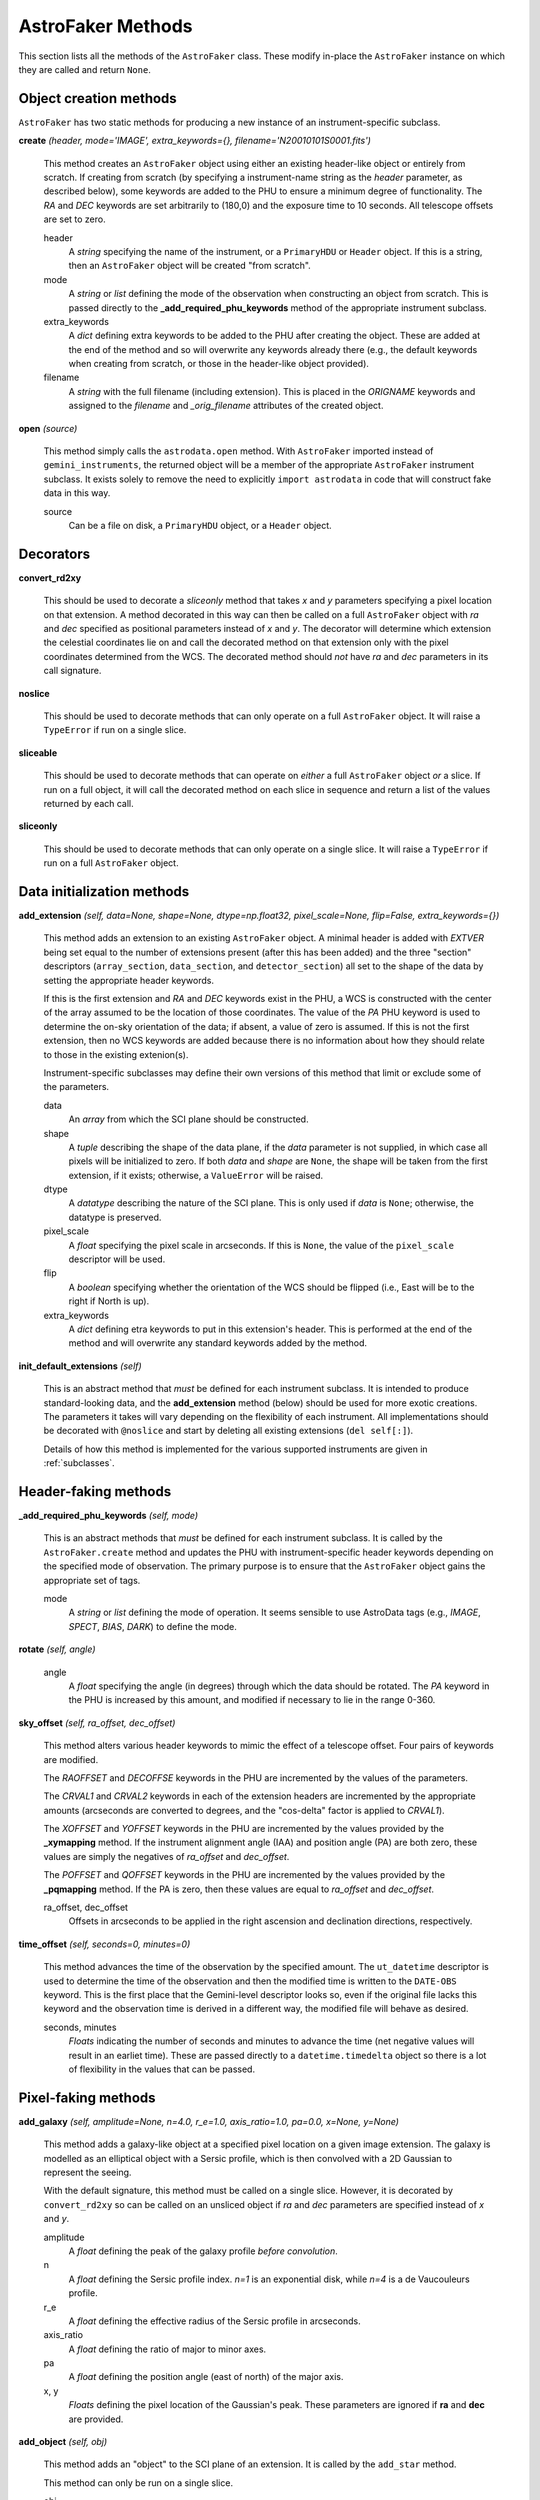 .. _methods:

AstroFaker Methods
******************

This section lists all the methods of the ``AstroFaker`` class. These
modify in-place the ``AstroFaker`` instance on which they are called
and return ``None``.


Object creation methods
=======================

``AstroFaker`` has two static methods for producing a new instance of
an instrument-specific subclass.

**create** *(header, mode='IMAGE', extra_keywords={}, filename='N20010101S0001.fits')*

  This method creates an ``AstroFaker`` object using either an existing
  header-like object or entirely from scratch. If creating from scratch
  (by specifying a instrument-name string as the *header* parameter, as
  described below), some keywords are added to the PHU to ensure
  a minimum degree of functionality. The *RA* and *DEC* keywords are set
  arbitrarily to (180,0) and the exposure time to 10 seconds. All telescope
  offsets are set to zero.

  header
    A *string* specifying the name of the instrument, or a ``PrimaryHDU`` or
    ``Header`` object. If this is a string, then an ``AstroFaker`` object
    will be created "from scratch".

  mode
    A *string* or *list* defining the mode of the observation when constructing
    an object from scratch. This is passed directly to the
    **_add_required_phu_keywords** method of the appropriate instrument
    subclass.

  extra_keywords
    A *dict* defining extra keywords to be added to the PHU after creating the
    object. These are added at the end of the method and so will overwrite any
    keywords already there (e.g., the default keywords when creating from
    scratch, or those in the header-like object provided).

  filename
     A *string* with the full filename (including extension). This is placed in
     the *ORIGNAME* keywords and assigned to the *filename* and *_orig_filename*
     attributes of the created object.

**open** *(source)*

  This method simply calls the ``astrodata.open`` method. With ``AstroFaker``
  imported instead of ``gemini_instruments``, the returned object will be a
  member of the appropriate ``AstroFaker`` instrument subclass. It exists
  solely to remove the need to explicitly ``import astrodata`` in code that
  will construct fake data in this way.

  source
    Can be a file on disk, a ``PrimaryHDU`` object, or a ``Header`` object.



Decorators
==========

**convert_rd2xy**

  This should be used to decorate a *sliceonly* method that takes *x* and *y*
  parameters specifying a pixel location on that extension. A method decorated
  in this way can then be called on a full ``AstroFaker`` object with *ra* and
  *dec* specified as positional parameters instead of *x* and *y*. The decorator
  will determine which extension the celestial coordinates lie on and call the
  decorated method on that extension only with the pixel coordinates determined
  from the WCS. The decorated method should *not* have *ra* and *dec* parameters
  in its call signature.

**noslice**

  This should be used to decorate methods that can only operate on a full
  ``AstroFaker`` object. It will raise a ``TypeError`` if run on a single
  slice.

**sliceable**

  This should be used to decorate methods that can operate on *either* a full
  ``AstroFaker`` object *or* a slice. If run on a full object, it will call
  the decorated method on each slice in sequence and return a list of the
  values returned by each call.

**sliceonly**

  This should be used to decorate methods that can only operate on a single
  slice. It will raise a ``TypeError`` if run on a full ``AstroFaker`` object.


Data initialization methods
===========================

**add_extension** *(self, data=None, shape=None, dtype=np.float32, pixel_scale=None, flip=False, extra_keywords={})*

  This method adds an extension to an existing ``AstroFaker`` object. A
  minimal header is added with *EXTVER* being set equal to the number of
  extensions present (after this has been added) and the three "section"
  descriptors (``array_section``, ``data_section``, and ``detector_section``)
  all set to the shape of the data by setting the appropriate header keywords.

  If this is the first extension and *RA* and *DEC* keywords exist in the PHU,
  a WCS is constructed with the center of the array assumed to be the location
  of those coordinates. The value of the *PA* PHU keyword is used to determine
  the on-sky orientation of the data; if absent, a value of zero is assumed.
  If this is not the first extension, then no WCS keywords are added because
  there is no information about how they should relate to those in the existing
  extenion(s).

  Instrument-specific subclasses may define their own versions of this method
  that limit or exclude some of the parameters.

  data
    An *array* from which the SCI plane should be constructed.

  shape
    A *tuple* describing the shape of the data plane, if the *data* parameter
    is not supplied, in which case all pixels will be initialized to zero. If
    both *data* and *shape* are ``None``, the shape will be taken from the
    first extension, if it exists; otherwise, a ``ValueError`` will be raised.

  dtype
    A *datatype* describing the nature of the SCI plane. This is only used if
    *data* is ``None``; otherwise, the datatype is preserved.

  pixel_scale
    A *float* specifying the pixel scale in arcseconds. If this is ``None``, the
    value of the ``pixel_scale`` descriptor will be used.

  flip
    A *boolean* specifying whether the orientation of the WCS should be flipped
    (i.e., East will be to the right if North is up).

  extra_keywords
     A *dict* defining etra keywords to put in this extension's header. This is
     performed at the end of the method and will overwrite any standard keywords
     added by the method.

**init_default_extensions** *(self)*

  This is an abstract method that *must* be defined for each instrument
  subclass. It is intended to produce standard-looking data, and the
  **add_extension** method (below) should be used for more exotic creations.
  The parameters it takes will vary depending on the flexibility of
  each instrument. All implementations should be decorated with ``@noslice``
  and start by deleting all existing extensions (``del self[:]``).

  Details of how this method is implemented for the various supported
  instruments are given in :ref:`subclasses`.

.. todo::

   Are the WCS header keywords for spectroscopic data different? If so, these
   methods will need to alter their behavior based on the ``tags``.


Header-faking methods
=====================

**_add_required_phu_keywords** *(self, mode)*

  This is an abstract methods that *must* be defined for each instrument
  subclass. It is called by the ``AstroFaker.create`` method and updates the
  PHU with instrument-specific header keywords depending on the specified
  mode of observation. The primary purpose is to ensure that the
  ``AstroFaker`` object gains the appropriate set of tags.

  mode
    A *string* or *list* defining the mode of operation. It seems sensible to
    use AstroData tags (e.g., *IMAGE*, *SPECT*, *BIAS*, *DARK*) to define the
    mode.

**rotate** *(self, angle)*

  angle
    A *float* specifying the angle (in degrees) through which the data should
    be rotated. The *PA* keyword in the PHU is increased by this amount, and
    modified if necessary to lie in the range 0-360.

**sky_offset** *(self, ra_offset, dec_offset)*

  This method alters various header keywords to mimic the effect of a
  telescope offset. Four pairs of keywords are modified.

  The *RAOFFSET* and *DECOFFSE* keywords in the PHU are incremented by the
  values of the parameters.

  The *CRVAL1* and *CRVAL2* keywords in each of the extension headers are
  incremented by the appropriate amounts (arcseconds are converted to
  degrees, and the "cos-delta" factor is applied to *CRVAL1*).

  The *XOFFSET* and *YOFFSET* keywords in the PHU are incremented by the
  values provided by the **_xymapping** method. If the instrument alignment
  angle (IAA) and position angle (PA) are both zero, these values are
  simply the negatives of *ra_offset* and *dec_offset*.

  The *POFFSET* and *QOFFSET* keywords in the PHU are incremented by the
  values provided by the **_pqmapping** method. If the PA is zero, then
  these values are equal to *ra_offset* and *dec_offset*.

  ra_offset, dec_offset
    Offsets in arcseconds to be applied in the right ascension and
    declination directions, respectively.

.. todo::

   I'm not completely sure about these XY/PQ mappings, which is why they're
   abstracted. Some instruments have flipped axes on certain ports so is
   that something we need to implement?

**time_offset** *(self, seconds=0, minutes=0)*

  This method advances the time of the observation by the specified amount.
  The ``ut_datetime`` descriptor is used to determine the time of the
  observation and then the modified time is written to the ``DATE-OBS``
  keyword. This is the first place that the Gemini-level descriptor looks
  so, even if the original file lacks this keyword and the observation
  time is derived in a different way, the modified file will behave as
  desired.

  seconds, minutes
    *Floats* indicating the number of seconds and minutes to advance the
    time (net negative values will result in an earliet time). These are
    passed directly to a ``datetime.timedelta`` object so there is a lot
    of flexibility in the values that can be passed.

Pixel-faking methods
====================

**add_galaxy** *(self, amplitude=None, n=4.0, r_e=1.0, axis_ratio=1.0, pa=0.0, x=None, y=None)*

  This method adds a galaxy-like object at a specified pixel location on a
  given image extension. The galaxy is modelled as an elliptical object
  with a Sersic profile, which is then convolved with a 2D Gaussian to
  represent the seeing.

  With the default signature, this method must be called on a single slice.
  However, it is decorated by ``convert_rd2xy`` so can be called on an unsliced
  object if *ra* and *dec* parameters are specified instead of *x* and *y*.

  amplitude
    A *float* defining the peak of the galaxy profile *before convolution*.

  n
    A *float* defining the Sersic profile index. *n=1* is an exponential disk,
    while *n=4* is a de Vaucouleurs profile.

  r_e
    A *float* defining the effective radius of the Sersic profile in
    arcseconds.

  axis_ratio
    A *float* defining the ratio of major to minor axes.

  pa
    A *float* defining the position angle (east of north) of the major axis.

  x, y
    *Floats* defining the pixel location of the Gaussian's peak. These
    parameters are ignored if **ra** and **dec** are provided.

**add_object** *(self, obj)*

  This method adds an "object" to the SCI plane of an extension. It is
  called by the ``add_star`` method.

  This method can only be run on a single slice.

  obj
    A callable that takes two arrays as arguments, representing the x- and
    y-pixel ordinates, and returns the amplitude of the "object" at that
    pixel location. It is likely that this will be an instance of an
    ``astropy.modeling.models.Model`` object.


**add_poisson_noise** *(self, scale=1.0)*

  This method simulates the effect of photon shot noise on the data by
  adding Gaussian random variates to the pixel data. The standard deviation
  of these variates is given by the square root of the counts in electrons
  of each pixel, multiplied by the supplied scale factor. Appropriate
  scaling is performed if the data are in ADU, using the value of the
  *gain* descriptor.

  This method can be run on a sliced or unsliced object.

  scale
    A *float* providing a multiplicative scale factor to be applied to
    determine the standard deviation of the Gaussian distribution.


**add_read_noise** *(self, scale=1.0)*

  This method simulates the effect of read noise on the data by adding
  Gaussian random variates to the pixel data. The standard deviation of
  these variates is given by the value of the *read_noise* descriptor
  multiplied by the supplied scale factor. Since the descriptor returns
  the read noise in electrons, appropriate scaling is performed if the
  data are in ADU, using the value of the *gain* descriptor.

  This method can be run on a sliced or unsliced object.

  scale
    A *float* providing a multiplicative scale factor to be applied to
    the value of the *read_noise* descriptor to determine the standard
    deviation of the Gaussian distribution.

**add_star** *(self, amplitude=None, flux=None, fwhm=None, x=None, y=None)*

  This method add a star-like object at a specified pixel location on a
  given image extension. The star is modelled as a circular Gaussian.

  With the default signature, this method must be called on a single slice.
  However, it is decorated by ``convert_rd2xy`` so can be called on an unsliced
  object if *ra* and *dec* parameters are specified instead of *x* and *y*.

  amplitude
    A *float* defining the peak of the Gaussian.

  flux
    A *float* defining the total number of counts in the Gaussian. Only used
    if *amplitude* is ``None``.

  fwhm
    A *float* defining the full width at half-maximum (FWHM) of the Gaussian.
    If ``None``, the image's ``seeing`` is used.

  x, y
    *Floats* defining the pixel location of the Gaussian's peak. These
    parameters are ignored if **ra** and **dec** are provided.

**zero_data** *(self)*

  This method resets the SCI planes of all extensions to zero (maintaining
  their shapes) and removes the VAR and DQ planes.

  This method can be run on a sliced or unsliced object.


.. _subclasses:

Instrument-specific methods
===========================

This section lists instrument-specific variations and implementations of the
``AstroFaker`` methods.

F2
--

For imaging purposes, F2 is a pretty vanilla instrument so the
**init_default_extensions** method takes no parameters.


GMOS
----

GMOS has a lot of functionality and this means realistic GMOS data for
testing purposes cannot be too vanilla. An ``AstroFakerGmos`` object has
*DETID* and *DETTYPE* keywords created and these are used to determine
the pixel scale from the GMOS lookup table in ``gemini_instruments``.

**init_default_extensions** *(self, num_ext=12, binning=1, overscan=True)*

  num_ext
    An *int* specifying the number of extensions being read out. At present,
    only the value of 12 is accepted.

  binning
    An *int* specifying the pixel binning.

  overscan
    A *boolean* specifying whether to add an overscan section to the data.
    The keywords for the various section descriptors are written to the
    headers appropriately. If this flag is set, the data array will be
    created as unsigned 16-bit integers.

.. todo::

   Allow alternative ROIs.


GNIRS
-----

``AstroFakerGnirs`` objects are likely to only be used for GNIRS-specific
tests and therefore less flexibility is provided for constructing such
objects (who knows what will happen if one attempts to apply the keyhole
mask to a fake 1x1 image?).

The **init_default_extensions** method therefore takes no parameters, while
**add_extension** requires that the data array (if provided) is 1022 rows by
1024 columns.

GSAOI
-----

GSAOI has only one imaging mode so **init_default_extensions** takes no
parameters. The WCS matrices written to the headers of the four extensions
show little consistency between observations, in terms of either the effective
pixel scale or the positional relationship between the detectors, so an
arbitrary average has been employed.

NIRI
----

Most near-infrared tests are expected to use ``AstroFakerNiri`` objects and
therefore these can be constructed with more flexibility than is afforded to
``AstroFakerGnirs``, despite the similar natures of the instruments.

**init_default_extensions** *(self, fratio=6, roi_size=1024)*

  Adds a single extension of the ROI size requested, mimicking the stated
  f-ratio. The method will check for valid values of these parameters,
  perform a orientation flip for non-AO f/32 observations, and raise an
  error if AO observations are being faked at a faster f-ratio or not on
  the bottom port.

  fratio
    An *int* describing the focal ratio of NIRI; must be one of 6, 14, or 32.

  roi_size
    An *int* describing the number of pixels along each size of the detector
    read-out section; must be one of 512, 768, or 1024.